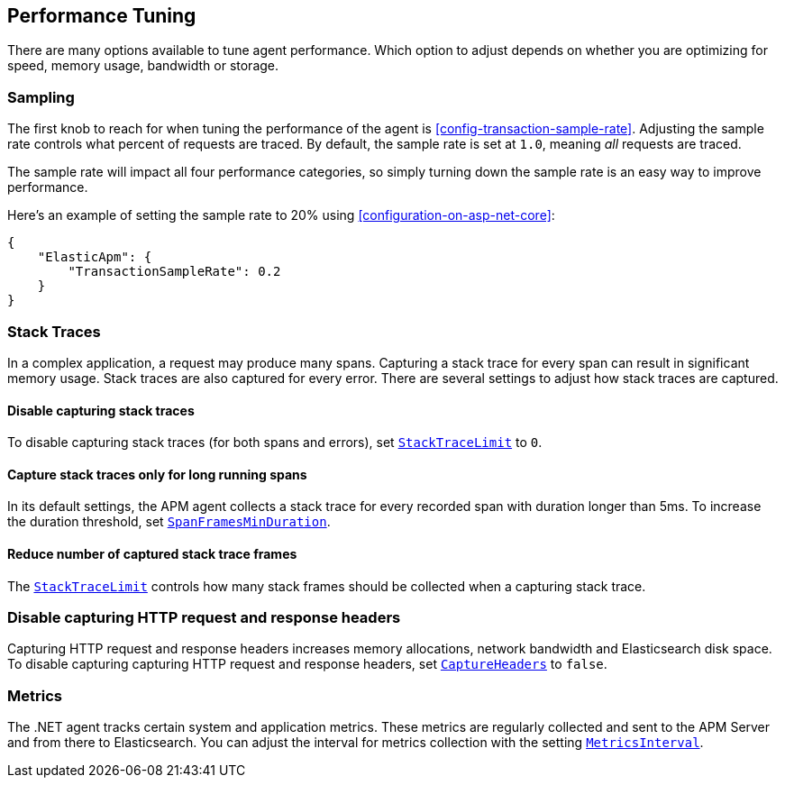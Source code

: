 ifdef::env-github[]
NOTE: For the best reading experience,
please view this documentation at https://www.elastic.co/guide/en/apm/agent/dotnet/current/performance-tuning.html[elastic.co]
endif::[]

[[performance-tuning]]
== Performance Tuning

There are many options available to tune agent performance.
Which option to adjust depends on whether you are optimizing for speed, memory usage, bandwidth or storage.

[float]
[[performance-tuning-sampling]]
=== Sampling

The first knob to reach for when tuning the performance of the agent is <<config-transaction-sample-rate>>.
Adjusting the sample rate controls what percent of requests are traced.
By default, the sample rate is set at `1.0`, meaning _all_ requests are traced.

The sample rate will impact all four performance categories,
so simply turning down the sample rate is an easy way to improve performance.

Here's an example of setting the sample rate to 20% using <<configuration-on-asp-net-core>>:

[source,js]
----
{
    "ElasticApm": {
        "TransactionSampleRate": 0.2
    }
}
----

[float]
[[performance-tuning-stack-traces]]
=== Stack Traces

In a complex application,
a request may produce many spans.
Capturing a stack trace for every span can result in significant memory usage.
Stack traces are also captured for every error.
There are several settings to adjust how stack traces are captured.

[float]
[[performance-tuning-disable-capturing-stack-traces]]
==== Disable capturing stack traces

To disable capturing stack traces (for both spans and errors),
set <<config-stack-trace-limit,`StackTraceLimit`>> to `0`.

[float]
[[performance-tuning-stack-traces-for-long-running-spans]]
==== Capture stack traces only for long running spans

In its default settings,
the APM agent collects a stack trace for every recorded span with duration longer than 5ms.
To increase the duration threshold,
set <<config-span-frames-min-duration,`SpanFramesMinDuration`>>.

[float]
[[performance-tuning-stack-frame-limit]]
==== Reduce number of captured stack trace frames 

The <<config-stack-trace-limit,`StackTraceLimit`>> controls how many stack frames should be collected
when a capturing stack trace.

[float]
[[performance-tuning-metrics]]
=== Disable capturing HTTP request and response headers

Capturing HTTP request and response headers increases memory allocations,
network bandwidth and Elasticsearch disk space. To disable capturing capturing HTTP request and response headers,
set <<config-capture-headers,`CaptureHeaders`>> to `false`.

[float]
[[performance-tuning-metrics]]
=== Metrics

The .NET agent tracks certain system and application metrics.
These metrics are regularly collected and sent to the APM Server and from there to Elasticsearch.
You can adjust the interval for metrics collection with the setting <<config-metrics-interval,`MetricsInterval`>>.
